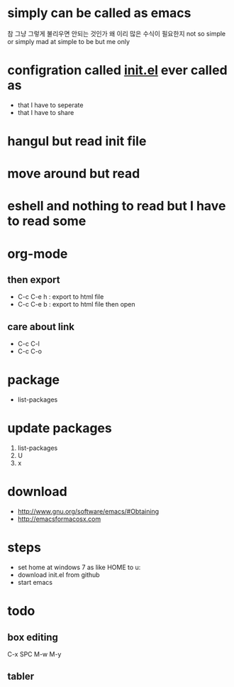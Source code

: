 * simply can be called as emacs

참 그냥 그렇게 불리우면 안되는 것인가
왜 이리 많은 수식이 필요한지
not so simple or simply mad at simple to be but me only

* configration called [[file:init.el][init.el]] ever called as

- that I have to seperate
- that I have to share

* hangul but read init file
* move around but read
* eshell and nothing to read but I have to read some
* org-mode
** then export

- C-c C-e h : export to html file
- C-c C-e b : export to html file then open

** care about link

- C-c C-l
- C-c C-o

* package

- list-packages

* update packages

1. list-packages
2. U
3. x

* download

- http://www.gnu.org/software/emacs/#Obtaining
- http://emacsformacosx.com

* steps

- set home at windows 7 as like HOME to u:\apps\Documents
- download init.el from github
- start emacs

* todo

** box editing

C-x SPC
M-w
M-y

** tabler
